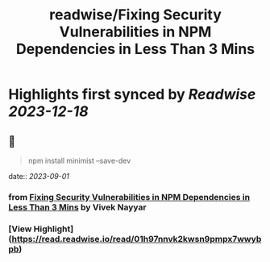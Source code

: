 :PROPERTIES:
:title: readwise/Fixing Security Vulnerabilities in NPM Dependencies in Less Than 3 Mins
:END:

:PROPERTIES:
:author: [[Vivek Nayyar]]
:full-title: "Fixing Security Vulnerabilities in NPM Dependencies in Less Than 3 Mins"
:category: [[articles]]
:url: https://itnext.io/fixing-security-vulnerabilities-in-npm-dependencies-in-less-than-3-mins-a53af735261d
:image-url: https://miro.medium.com/max/1021/1*immP4U8mwMmgofYMCaS2ZA.png
:END:

* Highlights first synced by [[Readwise]] [[2023-12-18]]
** 📌
#+BEGIN_QUOTE
npm install minimist --save-dev 
#+END_QUOTE
    date:: [[2023-09-01]]
*** from _Fixing Security Vulnerabilities in NPM Dependencies in Less Than 3 Mins_ by Vivek Nayyar
*** [View Highlight](https://read.readwise.io/read/01h97nnvk2kwsn9pmpx7wwybpb)